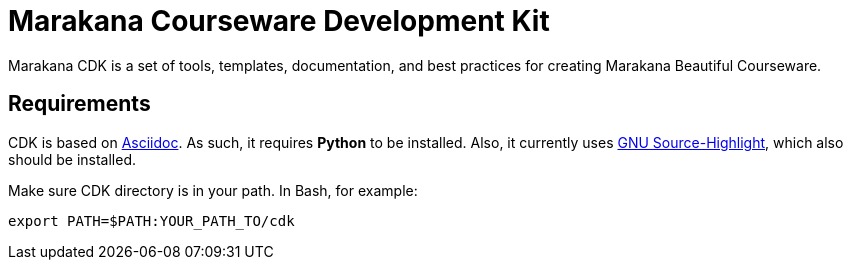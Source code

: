 = Marakana Courseware Development Kit =

Marakana CDK is a set of tools, templates, documentation, and best practices for creating Marakana Beautiful Courseware.

== Requirements ==

CDK is based on http://www.methods.co.nz/asciidoc/[Asciidoc]. As such, it requires *Python* to be installed. Also, it currently uses http://www.gnu.org/software/src-highlite/[GNU Source-Highlight], which also should be installed.

Make sure CDK directory is in your path. In Bash, for example:

[source,shell]
----
export PATH=$PATH:YOUR_PATH_TO/cdk
----